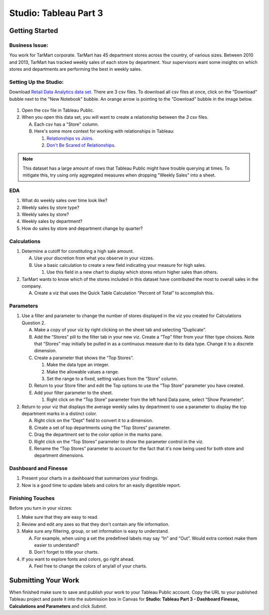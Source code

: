 Studio: Tableau Part 3
======================

Getting Started
---------------

Business Issue:
^^^^^^^^^^^^^^^

You work for TarMart corporate. TarMart has 45 department stores across the country, of various 
sizes. Between 2010 and 2013, TarMart has tracked weekly sales of each store by department. Your 
supervisors want some insights on which stores and departments are performing the best in weekly 
sales.

Setting Up the Studio:
^^^^^^^^^^^^^^^^^^^^^^

Download `Retail Data Analytics data set <https://www.kaggle.com/datasets/manjeetsingh/retaildataset?select=Features+data+set.csv>`__. There are 3 csv files. To download all csv files at once, click on the "Download" bubble next to the "New Notebook" bubble.  An orange arrow is pointing to the "Download" bubble in the image below.

.. figure:: figures/download-multi-files.png
   :alt: An orange arrow points to the "Download" bubble, highlighting the Download option of kaggle.

#. Open the csv file in Tableau Public.  
#. When you open this data set, you will want to create a relationship between the *3* csv files.

   A. Each csv has a "Store" column.
   #. Here's some more context for working with relationships in Tableau:

      #. `Relationships vs Joins <Here's some more context for working with relationships in Tableau:>`__.
      #. `Don't Be Scared of Relationships <https://help.tableau.com/current/pro/desktop/en-us/datasource_dont_be_scared.htm>`__.

.. admonition:: Note

   This dataset has a large amount of rows that Tableau Public might have trouble querying at times. To 
   mitigate this, try using only aggregated measures when dropping "Weekly Sales" into a sheet.

EDA
^^^

1. What do weekly sales over time look like?
#. Weekly sales by store type?
#. Weekly sales by store?
#. Weekly sales by department?
#. How do sales by store and department change by quarter?

Calculations
^^^^^^^^^^^^

1. Determine a cutoff for constituting a high sale amount.

   A. Use your discretion from what you observe in your vizzes. 
   #. Use a basic calculation to create a new field indicating your measure for high sales.
   
      #. Use this field in a new chart to display which stores return higher sales than others.

#. TarMart wants to know which of the stores included in this dataset have contributed the most to overall sales in the company. 

   A. Create a viz that uses the Quick Table Calculation “Percent of Total” to accomplish this. 

Parameters
^^^^^^^^^^

1. Use a filter and parameter to change the number of stores displayed in the viz you created for Calculations Question 2.

   A. Make a copy of your viz by right clicking on the sheet tab and selecting “Duplicate”.
   #. Add the “Stores” pill to the filter tab in your new viz. Create a “Top” filter from your filter type choices. Note that “Stores” may initially be pulled in as a continuous measure due to its data type. Change it to a discrete dimension. 
   #. Create a parameter that shows the “Top Stores”.
   
      #. Make the data type an integer.
      #. Make the allowable values a range.
      #. Set the range to a fixed, setting values from the “Store” column.
      
   #. Return to your Store filter and edit the Top options to use the “Top Store” parameter you have created.
   #. Add your filter parameter to the sheet.

      #. Right click on the “Top Store” parameter from the left hand Data pane, select “Show Parameter”. 

2. Return to your viz that displays the average weekly sales by department to use a parameter to display the top department marks in a distinct color. 

   A. Right click on the “Dept” field to convert it to a dimension.
   #. Create a set of top departments using the “Top Stores” parameter.
   #. Drag the department set to the color option in the marks pane.
   #. Right click on the “Top Stores” parameter to show the parameter control in the viz.
   #. Rename the “Top Stores” parameter to account for the fact that it's now being used for both store and department dimensions.  
   
Dashboard and Finesse
^^^^^^^^^^^^^^^^^^^^^
1. Present your charts in a dashboard that summarizes your findings. 
2. Now is a good time to update labels and colors for an easily digestible report.

Finishing Touches
^^^^^^^^^^^^^^^^^

| Before you turn in your vizzes:

#. Make sure that they are easy to read. 
#. Review and edit any axes so that they don't contain any file information. 
#. Make sure any filtering, group, or set information is easy to understand. 

   A. For example, when using a set the predefined labels may say “In” and “Out”. Would extra context make them easier to understand? 
   #. Don't forget to title your charts.  

#. If you want to explore fonts and colors, go right ahead. 

   A. Feel free to change the colors of any/all of your charts.  

Submitting Your Work
--------------------

When finished make sure to save and publish your work to your Tableau Public account. Copy the URL to your published Tableau project and paste it into the submission box in 
Canvas for **Studio: Tableau Part 3 - Dashboard Finesse, Calculations and Parameters** and click *Submit*.
